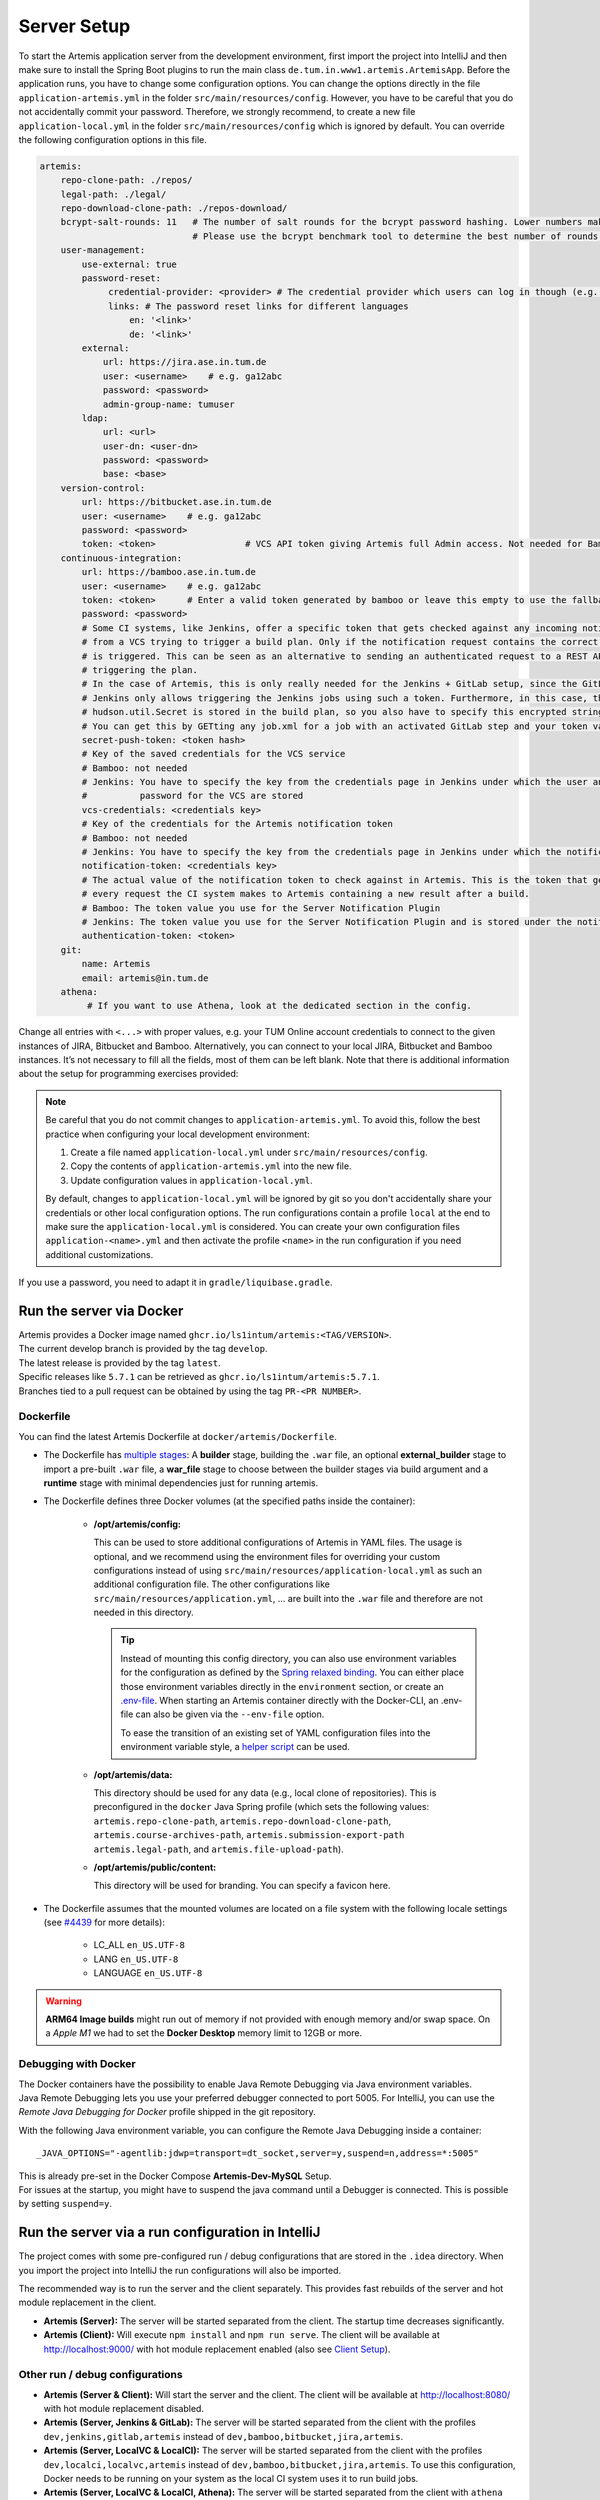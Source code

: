 .. _Server Setup:

Server Setup
------------

To start the Artemis application server from the development
environment, first import the project into IntelliJ and then make sure
to install the Spring Boot plugins to run the main class
``de.tum.in.www1.artemis.ArtemisApp``. Before the application runs, you
have to change some configuration options.
You can change the options directly in the file ``application-artemis.yml`` in the folder
``src/main/resources/config``. However, you have to be careful that you do not
accidentally commit your password. Therefore, we strongly recommend, to create a new file
``application-local.yml`` in the folder ``src/main/resources/config`` which is ignored by default.
You can override the following configuration options in this file.

.. code:: yaml

   artemis:
       repo-clone-path: ./repos/
       legal-path: ./legal/
       repo-download-clone-path: ./repos-download/
       bcrypt-salt-rounds: 11   # The number of salt rounds for the bcrypt password hashing. Lower numbers make it faster but more unsecure and vice versa.
                                # Please use the bcrypt benchmark tool to determine the best number of rounds for your system. https://github.com/ls1intum/bcrypt-Benchmark
       user-management:
           use-external: true
           password-reset:
                credential-provider: <provider> # The credential provider which users can log in though (e.g. TUMonline)
                links: # The password reset links for different languages
                    en: '<link>'
                    de: '<link>'
           external:
               url: https://jira.ase.in.tum.de
               user: <username>    # e.g. ga12abc
               password: <password>
               admin-group-name: tumuser
           ldap:
               url: <url>
               user-dn: <user-dn>
               password: <password>
               base: <base>
       version-control:
           url: https://bitbucket.ase.in.tum.de
           user: <username>    # e.g. ga12abc
           password: <password>
           token: <token>                 # VCS API token giving Artemis full Admin access. Not needed for Bamboo+Bitbucket
       continuous-integration:
           url: https://bamboo.ase.in.tum.de
           user: <username>    # e.g. ga12abc
           token: <token>      # Enter a valid token generated by bamboo or leave this empty to use the fallback authentication user + password
           password: <password>
           # Some CI systems, like Jenkins, offer a specific token that gets checked against any incoming notifications
           # from a VCS trying to trigger a build plan. Only if the notification request contains the correct token, the plan
           # is triggered. This can be seen as an alternative to sending an authenticated request to a REST API and then
           # triggering the plan.
           # In the case of Artemis, this is only really needed for the Jenkins + GitLab setup, since the GitLab plugin in
           # Jenkins only allows triggering the Jenkins jobs using such a token. Furthermore, in this case, the value of the
           # hudson.util.Secret is stored in the build plan, so you also have to specify this encrypted string here and NOT the actual token value itself!
           # You can get this by GETting any job.xml for a job with an activated GitLab step and your token value of choice.
           secret-push-token: <token hash>
           # Key of the saved credentials for the VCS service
           # Bamboo: not needed
           # Jenkins: You have to specify the key from the credentials page in Jenkins under which the user and
           #          password for the VCS are stored
           vcs-credentials: <credentials key>
           # Key of the credentials for the Artemis notification token
           # Bamboo: not needed
           # Jenkins: You have to specify the key from the credentials page in Jenkins under which the notification token is stored
           notification-token: <credentials key>
           # The actual value of the notification token to check against in Artemis. This is the token that gets send with
           # every request the CI system makes to Artemis containing a new result after a build.
           # Bamboo: The token value you use for the Server Notification Plugin
           # Jenkins: The token value you use for the Server Notification Plugin and is stored under the notification-token credential above
           authentication-token: <token>
       git:
           name: Artemis
           email: artemis@in.tum.de
       athena:
            # If you want to use Athena, look at the dedicated section in the config.

Change all entries with ``<...>`` with proper values, e.g. your TUM
Online account credentials to connect to the given instances of JIRA,
Bitbucket and Bamboo. Alternatively, you can connect to your local JIRA,
Bitbucket and Bamboo instances. It’s not necessary to fill all the
fields, most of them can be left blank. Note that there is additional
information about the setup for programming exercises provided:

.. note::
   Be careful that you do not commit changes to ``application-artemis.yml``.
   To avoid this, follow the best practice when configuring your local development environment:

   1) Create a file named ``application-local.yml`` under ``src/main/resources/config``.
   2) Copy the contents of ``application-artemis.yml`` into the new file.
   3) Update configuration values in ``application-local.yml``.

   By default, changes to ``application-local.yml`` will be ignored by git so you don't accidentally
   share your credentials or other local configuration options. The run configurations contain a profile
   ``local`` at the end to make sure the ``application-local.yml`` is considered. You can create your own
   configuration files ``application-<name>.yml`` and then activate the profile ``<name>`` in the run
   configuration if you need additional customizations.

If you use a password, you need to adapt it in
``gradle/liquibase.gradle``.



Run the server via Docker
^^^^^^^^^^^^^^^^^^^^^^^^^

| Artemis provides a Docker image named ``ghcr.io/ls1intum/artemis:<TAG/VERSION>``.
| The current develop branch is provided by the tag ``develop``.
| The latest release is provided by the tag ``latest``.
| Specific releases like ``5.7.1`` can be retrieved as ``ghcr.io/ls1intum/artemis:5.7.1``.
| Branches tied to a pull request can be obtained by using the tag ``PR-<PR NUMBER>``.


Dockerfile
""""""""""

You can find the latest Artemis Dockerfile at ``docker/artemis/Dockerfile``.

* The Dockerfile has `multiple stages <https://docs.docker.com/build/building/multi-stage/>`__: A **builder** stage,
  building the ``.war`` file, an optional **external_builder** stage to import a pre-built ``.war`` file,
  a **war_file** stage to choose between the builder stages via build argument and a **runtime** stage with minimal
  dependencies just for running artemis.

* The Dockerfile defines three Docker volumes (at the specified paths inside the container):

    * **/opt/artemis/config:**

      This can be used to store additional configurations of Artemis in YAML files.
      The usage is optional, and we recommend using the environment files for overriding your custom configurations
      instead of using ``src/main/resources/application-local.yml`` as such an additional configuration file.
      The other configurations like ``src/main/resources/application.yml``, ... are built into the ``.war`` file and
      therefore are not needed in this directory.

      .. tip::
        Instead of mounting this config directory, you can also use environment variables for the configuration as
        defined by the
        `Spring relaxed binding <https://github.com/spring-projects/spring-boot/wiki/Relaxed-Binding-2.0#environment-variables>`__.
        You can either place those environment variables directly in the ``environment`` section,
        or create an `.env-file <https://docs.docker.com/compose/environment-variables/#the-env-file>`__.
        When starting an Artemis container directly with the Docker-CLI, an .env-file can also be given via the
        ``--env-file`` option.

        To ease the transition of an existing set of YAML configuration files into the environment variable style, a
        `helper script <https://github.com/b-fein/spring-yaml-to-env>`__ can be used.

    * **/opt/artemis/data:**

      This directory should be used for any data (e.g., local clone of repositories).
      This is preconfigured in the ``docker`` Java Spring profile (which sets the following values:
      ``artemis.repo-clone-path``, ``artemis.repo-download-clone-path``,
      ``artemis.course-archives-path``, ``artemis.submission-export-path`` ``artemis.legal-path``, and ``artemis.file-upload-path``).


    * **/opt/artemis/public/content:**

      This directory will be used for branding.
      You can specify a favicon here.

* The Dockerfile assumes that the mounted volumes are located on a file system with the following locale settings
  (see `#4439 <https://github.com/ls1intum/Artemis/issues/4439>`__ for more details):

    * LC_ALL ``en_US.UTF-8``
    * LANG ``en_US.UTF-8``
    * LANGUAGE ``en_US.UTF-8``

.. warning::
  **ARM64 Image builds** might run out of memory if not provided with enough memory and/or swap space.
  On a *Apple M1* we had to set the **Docker Desktop** memory limit to 12GB or more.

.. _Docker Debugging:

Debugging with Docker
"""""""""""""""""""""

| The Docker containers have the possibility to enable Java Remote Debugging via Java environment variables.
| Java Remote Debugging lets you use your preferred debugger connected to port 5005.
  For IntelliJ, you can use the `Remote Java Debugging for Docker` profile shipped in the git repository.

With the following Java environment variable, you can configure the Remote Java Debugging inside a container:

::

   _JAVA_OPTIONS="-agentlib:jdwp=transport=dt_socket,server=y,suspend=n,address=*:5005"

| This is already pre-set in the Docker Compose **Artemis-Dev-MySQL** Setup.
| For issues at the startup, you might have to suspend the java command until a Debugger is connected.
  This is possible by setting ``suspend=y``.


Run the server via a run configuration in IntelliJ
^^^^^^^^^^^^^^^^^^^^^^^^^^^^^^^^^^^^^^^^^^^^^^^^^^

The project comes with some pre-configured run / debug configurations that are stored in the ``.idea`` directory.
When you import the project into IntelliJ the run configurations will also be imported.

The recommended way is to run the server and the client separately. This provides fast rebuilds of the server and hot
module replacement in the client.

* **Artemis (Server):** The server will be started separated from the client. The startup time decreases significantly.
* **Artemis (Client):** Will execute ``npm install`` and ``npm run serve``. The client will be available at
  `http://localhost:9000/ <http://localhost:9000/>`__ with hot module replacement enabled (also see
  `Client Setup <#client-setup>`__).

Other run / debug configurations
""""""""""""""""""""""""""""""""

* **Artemis (Server & Client):** Will start the server and the client. The client will be available at
  `http://localhost:8080/ <http://localhost:8080/>`__ with hot module replacement disabled.
* **Artemis (Server, Jenkins & GitLab):** The server will be started separated from the client with the profiles
  ``dev,jenkins,gitlab,artemis`` instead of ``dev,bamboo,bitbucket,jira,artemis``.
* **Artemis (Server, LocalVC & LocalCI):** The server will be started separated from the client with the profiles ``dev,localci,localvc,artemis`` instead of ``dev,bamboo,bitbucket,jira,artemis``. To use this configuration, Docker needs to be running on your system as the local CI system uses it to run build jobs.
* **Artemis (Server, LocalVC & LocalCI, Athena):** The server will be started separated from the client with ``athena`` profile and Local VC / CI enabled
  (see `Athena Service <#athena-service>`__).

Run the server with Spring Boot and Spring profiles
^^^^^^^^^^^^^^^^^^^^^^^^^^^^^^^^^^^^^^^^^^^^^^^^^^^

The Artemis server should startup by running the main class
``de.tum.in.www1.artemis.ArtemisApp`` using Spring Boot.

.. note::
    Artemis uses Spring profiles to segregate parts of the
    application configuration and make it only available in certain
    environments. For development purposes, the following program arguments
    can be used to enable the ``dev`` profile and the profiles for JIRA,
    Bitbucket and Bamboo:

::

   --spring.profiles.active=dev,bamboo,bitbucket,jira,artemis,scheduling

If you use IntelliJ (Community or Ultimate) you can set the active
profiles by

* Choosing ``Run | Edit Configurations...``
* Going to the ``Configuration Tab``
* Expanding the ``Environment`` section to reveal ``VM Options`` and setting them to
  ``-Dspring.profiles.active=dev,bamboo,bitbucket,jira,artemis,scheduling``

Set Spring profiles with IntelliJ Ultimate
""""""""""""""""""""""""""""""""""""""""""

If you use IntelliJ Ultimate, add the following entry to the section
``Active Profiles`` (within ``Spring Boot``) in the server run
configuration:

::

   dev,bamboo,bitbucket,jira,artemis,scheduling

Run the server with the command line (Gradle wrapper)
^^^^^^^^^^^^^^^^^^^^^^^^^^^^^^^^^^^^^^^^^^^^^^^^^^^^^

If you want to run the application via the command line instead, make
sure to pass the active profiles to the ``gradlew`` command like this:

.. code:: bash

   ./gradlew bootRun --args='--spring.profiles.active=dev,bamboo,bitbucket,jira,artemis,scheduling'

As an alternative, you might want to use Jenkins and GitLab with an
internal user management in Artemis, then you would use the profiles:

.. code::

   dev,jenkins,gitlab,artemis,scheduling
